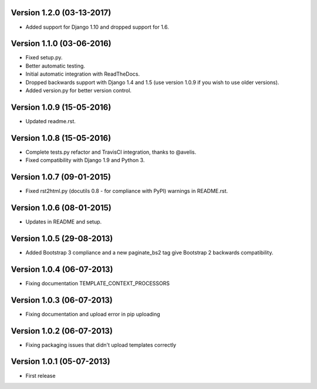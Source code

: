 Version 1.2.0 (03-13-2017)
-------------

- Added support for Django 1.10 and dropped support for 1.6.

Version 1.1.0 (03-06-2016)
-------------

- Fixed setup.py.
- Better automatic testing.
- Initial automatic integration with ReadTheDocs.
- Dropped backwards support with Django 1.4 and 1.5 (use version 1.0.9 if you wish to use older versions).
- Added version.py for better version control.

Version 1.0.9 (15-05-2016)
-------------

- Updated readme.rst.

Version 1.0.8 (15-05-2016)
-------------

- Complete tests.py refactor and TravisCI integration, thanks to @avelis.
- Fixed compatibility with Django 1.9 and Python 3.

Version 1.0.7 (09-01-2015)
-------------

- Fixed rst2html.py (docutils 0.8 - for compliance with PyPI) warnings in README.rst.

Version 1.0.6 (08-01-2015)
-------------

- Updates in README and setup.

Version 1.0.5 (29-08-2013)
-------------

- Added Bootstrap 3 compliance and a new paginate_bs2 tag give Bootstrap 2 backwards compatibility.

Version 1.0.4 (06-07-2013)
-------------

- Fixing documentation TEMPLATE_CONTEXT_PROCESSORS

Version 1.0.3 (06-07-2013)
-------------

- Fixing documentation and upload error in pip uploading


Version 1.0.2 (06-07-2013)
-------------

- Fixing packaging issues that didn't upload templates correctly


Version 1.0.1 (05-07-2013)
-------------

- First release

